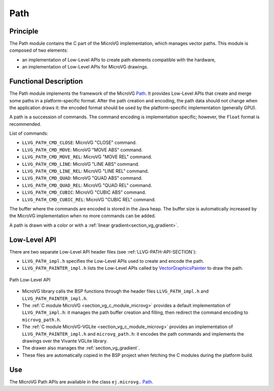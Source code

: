 .. _section_vg_path:

====
Path
====

Principle
=========

The Path module contains the C part of the MicroVG implementation, which manages vector paths.
This module is composed of two elements: 

* an implementation of Low-Level APIs to create path elements compatible with the hardware,
* an implementation of Low-Level APIs for MicroVG drawings.

.. _section_vg_path_implementation:

Functional Description
======================

The Path module implements the framework of the MicroVG `Path`_. 
It provides Low-Level APIs that create and merge some paths in a platform-specific format. 
After the path creation and encoding, the path data should not change when the application draws it: the encoded format should be used by the platform-specific implementation (generally GPU).

A path is a succession of commands.
The command encoding is implementation specific; however, the ``float`` format is recommended.

List of commands:

* ``LLVG_PATH_CMD_CLOSE``: MicroVG "CLOSE" command.
* ``LLVG_PATH_CMD_MOVE``: MicroVG "MOVE ABS" command.
* ``LLVG_PATH_CMD_MOVE_REL``: MicroVG "MOVE REL" command.
* ``LLVG_PATH_CMD_LINE``: MicroVG "LINE ABS" command.
* ``LLVG_PATH_CMD_LINE_REL``: MicroVG "LINE REL" command.
* ``LLVG_PATH_CMD_QUAD``: MicroVG "QUAD ABS" command.
* ``LLVG_PATH_CMD_QUAD_REL``: MicroVG "QUAD REL" command.
* ``LLVG_PATH_CMD_CUBIC``: MicroVG "CUBIC ABS" command.
* ``LLVG_PATH_CMD_CUBIC_REL``: MicroVG "CUBIC REL" command.

The buffer where the commands are encoded is stored in the Java heap.
The buffer size is automatically increased by the MicroVG implementation when no more commands can be added.

A path is drawn with a color or with a :ref:`linear gradient<section_vg_gradient>`.

.. _Path: https://repository.microej.com/javadoc/microej_5.x/apis/ej/microvg/Path.html

.. _section_vg_path_llapi:

Low-Level API
=============

There are two separate Low-Level API header files (see :ref:`LLVG-PATH-API-SECTION`):

* ``LLVG_PATH_impl.h`` specifies the Low-Level APIs used to create and encode the path.
* ``LLVG_PATH_PAINTER_impl.h`` lists the Low-Level APIs called by  `VectorGraphicsPainter`_ to draw the path.

.. figure:: images/vg_llapi_path.*
   :alt: MicroVG Path Low Level
   :width: 400px
   :align: center

   Path Low-Level API

* MicroVG library calls the BSP functions through the header files ``LLVG_PATH_impl.h`` and ``LLVG_PATH_PAINTER_impl.h``.
* The :ref:`C module MicroVG <section_vg_c_module_microvg>` provides a default implementation of ``LLVG_PATH_impl.h``: it manages the path buffer creation and filling, then redirect the command encoding to ``microvg_path.h``.
* The :ref:`C module MicroVG-VGLite <section_vg_c_module_microvg>` provides an implementation of ``LLVG_PATH_PAINTER_impl.h`` and ``microvg_path.h``: it encodes the path commands and implements the drawings over the Vivante VGLite library.
* The drawer also manages the :ref:`section_vg_gradient`.
* These files are automatically copied in the BSP project when fetching the C modules during the platform build.

.. _VectorGraphicsPainter: https://repository.microej.com/javadoc/microej_5.x/apis/ej/microvg/VectorGraphicsPainter.html

Use
===

The MicroVG Path APIs are available in the class ``ej.microvg.`` `Path`_.

..
   | Copyright 2008-2023, MicroEJ Corp. Content in this space is free 
   for read and redistribute. Except if otherwise stated, modification 
   is subject to MicroEJ Corp prior approval.
   | MicroEJ is a trademark of MicroEJ Corp. All other trademarks and 
   copyrights are the property of their respective owners.
